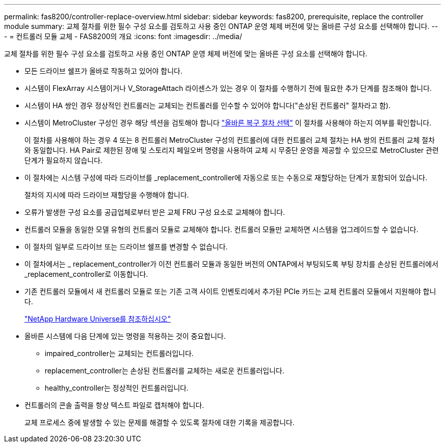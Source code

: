 ---
permalink: fas8200/controller-replace-overview.html 
sidebar: sidebar 
keywords: fas8200, prerequisite, replace the controller module 
summary: 교체 절차를 위한 필수 구성 요소를 검토하고 사용 중인 ONTAP 운영 체제 버전에 맞는 올바른 구성 요소를 선택해야 합니다. 
---
= 컨트롤러 모듈 교체 - FAS8200의 개요
:icons: font
:imagesdir: ../media/


[role="lead"]
교체 절차를 위한 필수 구성 요소를 검토하고 사용 중인 ONTAP 운영 체제 버전에 맞는 올바른 구성 요소를 선택해야 합니다.

* 모든 드라이브 쉘프가 올바로 작동하고 있어야 합니다.
* 시스템이 FlexArray 시스템이거나 V_StorageAttach 라이센스가 있는 경우 이 절차를 수행하기 전에 필요한 추가 단계를 참조해야 합니다.
* 시스템이 HA 쌍인 경우 정상적인 컨트롤러는 교체되는 컨트롤러를 인수할 수 있어야 합니다("손상된 컨트롤러" 절차라고 함).
* 시스템이 MetroCluster 구성인 경우 해당 섹션을 검토해야 합니다 https://docs.netapp.com/us-en/ontap-metrocluster/disaster-recovery/concept_choosing_the_correct_recovery_procedure_parent_concept.html["올바른 복구 절차 선택"] 이 절차를 사용해야 하는지 여부를 확인합니다.
+
이 절차를 사용해야 하는 경우 4 또는 8 컨트롤러 MetroCluster 구성의 컨트롤러에 대한 컨트롤러 교체 절차는 HA 쌍의 컨트롤러 교체 절차와 동일합니다. HA Pair로 제한된 장애 및 스토리지 페일오버 명령을 사용하여 교체 시 무중단 운영을 제공할 수 있으므로 MetroCluster 관련 단계가 필요하지 않습니다.

* 이 절차에는 시스템 구성에 따라 드라이브를 _replacement_controller에 자동으로 또는 수동으로 재할당하는 단계가 포함되어 있습니다.
+
절차의 지시에 따라 드라이브 재할당을 수행해야 합니다.

* 오류가 발생한 구성 요소를 공급업체로부터 받은 교체 FRU 구성 요소로 교체해야 합니다.
* 컨트롤러 모듈을 동일한 모델 유형의 컨트롤러 모듈로 교체해야 합니다. 컨트롤러 모듈만 교체하면 시스템을 업그레이드할 수 없습니다.
* 이 절차의 일부로 드라이브 또는 드라이브 쉘프를 변경할 수 없습니다.
* 이 절차에서는 _ replacement_controller가 이전 컨트롤러 모듈과 동일한 버전의 ONTAP에서 부팅되도록 부팅 장치를 손상된 컨트롤러에서 _replacement_controller로 이동합니다.
* 기존 컨트롤러 모듈에서 새 컨트롤러 모듈로 또는 기존 고객 사이트 인벤토리에서 추가된 PCIe 카드는 교체 컨트롤러 모듈에서 지원해야 합니다.
+
https://hwu.netapp.com["NetApp Hardware Universe를 참조하십시오"]

* 올바른 시스템에 다음 단계에 있는 명령을 적용하는 것이 중요합니다.
+
** impaired_controller는 교체되는 컨트롤러입니다.
** replacement_controller는 손상된 컨트롤러를 교체하는 새로운 컨트롤러입니다.
** healthy_controller는 정상적인 컨트롤러입니다.


* 컨트롤러의 콘솔 출력을 항상 텍스트 파일로 캡처해야 합니다.
+
교체 프로세스 중에 발생할 수 있는 문제를 해결할 수 있도록 절차에 대한 기록을 제공합니다.


